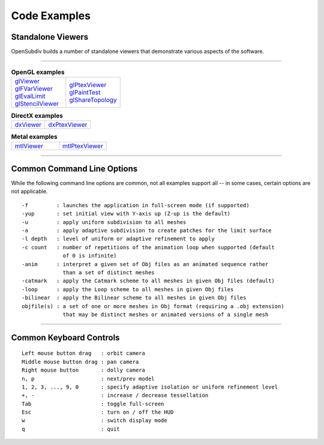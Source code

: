 ..
     Copyright 2013 Pixar

     Licensed under the Apache License, Version 2.0 (the "Apache License")
     with the following modification; you may not use this file except in
     compliance with the Apache License and the following modification to it:
     Section 6. Trademarks. is deleted and replaced with:

     6. Trademarks. This License does not grant permission to use the trade
        names, trademarks, service marks, or product names of the Licensor
        and its affiliates, except as required to comply with Section 4(c) of
        the License and to reproduce the content of the NOTICE file.

     You may obtain a copy of the Apache License at

         http://www.apache.org/licenses/LICENSE-2.0

     Unless required by applicable law or agreed to in writing, software
     distributed under the Apache License with the above modification is
     distributed on an "AS IS" BASIS, WITHOUT WARRANTIES OR CONDITIONS OF ANY
     KIND, either express or implied. See the Apache License for the specific
     language governing permissions and limitations under the Apache License.


Code Examples
-------------

Standalone Viewers
==================

OpenSubdiv builds a number of standalone viewers that demonstrate various aspects
of the software.

----

.. list-table:: **OpenGL examples**
   :class: quickref
   :widths: 50 50

   * - | `glViewer <glviewer.html>`_
       | `glFVarViewer <glfvarviewer.html>`_
       | `glEvalLimit <glevallimit.html>`_
       | `glStencilViewer <glstencilviewer.html>`_
     - | `glPtexViewer <glptexviewer.html>`_
       | `glPaintTest <glpainttest.html>`_
       | `glShareTopology <glsharetopology.html>`_

.. list-table:: **DirectX examples**
   :class: quickref

   * - | `dxViewer <dxviewer.html>`_
     - | `dxPtexViewer <dxptexviewer.html>`_

.. list-table:: **Metal examples**
   :class: quickref
   :widths: 50 50

   * - | `mtlViewer <mtlviewer.html>`_
     - | `mtlPtexViewer <mtlptexviewer.html>`_

----

Common Command Line Options
===========================

While the following command line options are common, not all examples support
all -- in some cases, certain options are not applicable.

::

      -f         : launches the application in full-screen mode (if supported)
      -yup       : set initial view with Y-axis up (Z-up is the default)
      -u         : apply uniform subdivision to all meshes
      -a         : apply adaptive subdivision to create patches for the limit surface
      -l depth   : level of uniform or adaptive refinement to apply
      -c count   : number of repetitions of the animation loop when supported (default
                   of 0 is infinite)
      -anim      : interpret a given set of Obj files as an animated sequence rather
                   than a set of distinct meshes
      -catmark   : apply the Catmark scheme to all meshes in given Obj files (default)
      -loop      : apply the Loop scheme to all meshes in given Obj files
      -bilinear  : apply the Bilinear scheme to all meshes in given Obj files
      objfile(s) : a set of one or more meshes in Obj format (requiring a .obj extension)
                   that may be distinct meshes or animated versions of a single mesh

----

Common Keyboard Controls
========================

::

      Left mouse button drag   : orbit camera
      Middle mouse button drag : pan camera
      Right mouse button       : dolly camera
      n, p                     : next/prev model
      1, 2, 3, ..., 9, 0       : specify adaptive isolation or uniform refinement level
      +, -                     : increase / decrease tessellation
      Tab                      : toggle full-screen
      Esc                      : turn on / off the HUD
      w                        : switch display mode
      q                        : quit

